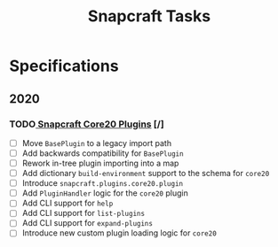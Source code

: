 #+TITLE: Snapcraft Tasks
#+STARTUP: content
#+STARTUP: lognotestate
#+SEQ_TODO: TODO INPROGRESS | DONE DEFERRED CANCELLED


* Specifications
** 2020
*** TODO[[file:specifications/20200304-core20-plugins.org][ Snapcraft Core20 Plugins]] [/]
- [ ] Move =BasePlugin= to a legacy import path
- [ ] Add backwards compatibility for =BasePlugin=
- [ ] Rework in-tree plugin importing into a map
- [ ] Add dictionary =build-environment= support to the schema for =core20=
- [ ] Introduce =snapcraft.plugins.core20.plugin=
- [ ] Add =PluginHandler= logic for the =core20= plugin
- [ ] Add CLI support for =help=
- [ ] Add CLI support for =list-plugins=
- [ ] Add CLI support for =expand-plugins=
- [ ] Introduce new custom plugin loading logic for =core20=
